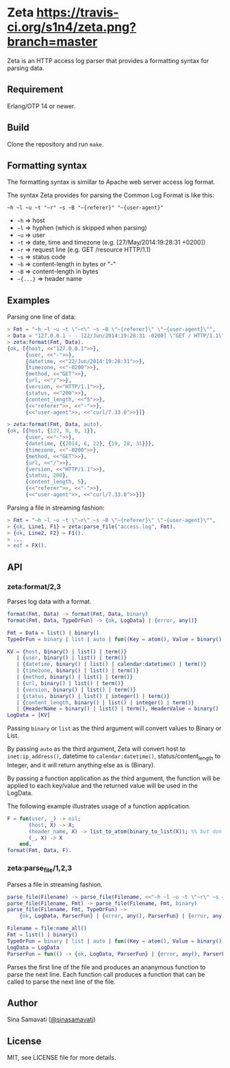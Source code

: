 * Zeta [[https://travis-ci.org/s1n4/zeta][https://travis-ci.org/s1n4/zeta.png?branch=master]]

  Zeta is an HTTP access log parser that provides a formatting syntax for
  parsing data.

** Requirement

   Erlang/OTP 14 or newer.

** Build

   Clone the repository and run ~make~.

** Formatting syntax

   The formatting syntax is simillar to Apache web server access log format.

   The syntax Zeta provides for parsing the Common Log Format is like this:
   #+BEGIN_SRC
   ~h ~l ~u ~t "~r" ~s ~B "~{referer}" "~{user-agent}"
   #+END_SRC

   - =~h= => host
   - =~l= => hyphen (which is skipped when parsing)
   - =~u= => user
   - =~t= => date, time and timezone (e.g. [27/May/2014:19:28:31 +0200])
   - =~r= => request line (e.g. GET /resource HTTP/1.1)
   - =~s= => status code
   - =~b= => content-length in bytes or "-"
   - =~B= => content-length in bytes
   - =~{...}= => header name

** Examples

   Parsing one line of data:

   #+BEGIN_SRC erlang
   > Fmt = "~h ~l ~u ~t \"~r\" ~s ~B \"~{referer}\" \"~{user-agent}\"",
   > Data = "127.0.0.1 - - [22/Jun/2014:19:28:31 -0200] \"GET / HTTP/1.1\" 200 5 \"-\" \"curl/7.33.0\"",
   > zeta:format(Fmt, Data).
   {ok, [{host, <<"127.0.0.1">>},
         {user, <<"-">>},
         {datetime, <<"22/Jun/2014:19:28:31">>},
         {timezone, <<"-0200">>},
         {method, <<"GET">>},
         {url, <<"/">>},
         {version, <<"HTTP/1.1">>},
         {status, <<"200">>},
         {content_length, <<"5">>},
         {<<"referer">>, <<"-">>},
         {<<"user-agent">>, <<"curl/7.33.0">>}]}

   > zeta:format(Fmt, Data, auto).
   {ok, [{host, {127, 0, 0, 1}},
         {user, <<"-">>},
         {datetime, {{2014, 6, 22}, {19, 28, 31}}},
         {timezone, <<"-0200">>},
         {method, <<"GET">>},
         {url, <<"/">>},
         {version, <<"HTTP/1.1">>},
         {status, 200},
         {content_length, 5},
         {<<"referer">>, <<"-">>},
         {<<"user-agent">>, <<"curl/7.33.0">>}]}
   #+END_SRC

   Parsing a file in streaming fashion:

   #+BEGIN_SRC erlang
   > Fmt = "~h ~l ~u ~t \"~r\" ~s ~B \"~{referer}\" \"~{user-agent}\"",
   > {ok, Line1, F1} = zeta:parse_file("access.log", Fmt).
   > {ok, Line2, F2} = F1().
   > ...
   > eof = FX().
   #+END_SRC

** API

*** zeta:format/2,3

    Parses log data with a format.

    #+BEGIN_SRC erlang
    format(Fmt, Data) -> format(Fmt, Data, binary)
    format(Fmt, Data, TypeOrFun) -> {ok, LogData} | {error, any()}

    Fmt = Data = list() | binary()
    TypeOrFun = binary | list | auto | fun((Key = atom(), Value = binary()) -> Value1)

    KV = {host, binary() | list() | term()}
       | {user, binary() | list() | term()}
       | {datetime, binary() | list() | calendar:datetime() | term()}
       | {timezone, binary() | list() | term()}
       | {method, binary() | list() | term()}
       | {url, binary() | list() | term()}
       | {version, binary() | list() | term()}
       | {status, binary() | list() | integer() | term()}
       | {content_length, binary() | list() | integer() | term()}
       | {HeaderName = binary() | list() | term(), HeaderValue = binary() | list() | term()}
    LogData = [KV]
    #+END_SRC

    Passing =binary= or =list= as the third argument will convert values to
    Binary or List.

    By passing =auto= as the third argument, Zeta will convert host to
    =inet:ip_address()=, datetime to =calendar:datetime()=,
    status/content_length to Integer, and it will return anything else as is
    (Binary).

    By passing a function application as the third argument, the function will
    be applied to each key/value and the returned value will be used in the
    LogData.

    The following example illustrates usage of a function application.
    #+BEGIN_SRC erlang
    F = fun(user, _) -> nil;
           (host, X) -> X;
           (header_name, X) -> list_to_atom(binary_to_list(X)); %% but don't do this
           (_, X) -> X
        end,
    format(Fmt, Data, F).
    #+END_SRC

*** zeta:parse_file/1,2,3

    Parses a file in streaming fashion.

    #+BEGIN_SRC erlang
    parse_file(Filename) -> parse_file(Filename, <<"~h ~l ~u ~t \"~r\" ~s ~B\"~{referer}\" \"~{user-agent}\"">>)
    parse_file(Filename, Fmt) -> parse_file(Filename, Fmt, binary)
    parse_file(Filename, Fmt, TypeOrFun) ->
        {ok, LogData, ParserFun} | {error, any(), ParserFun} | {error, any()}

    Filename = file:name_all()
    Fmt = list() | binary()
    TypeOrFun = binary | list | auto | fun((Key = atom(), Value = binary()) -> Value1)
    LogData = LogData
    ParserFun = fun(() -> {ok, LogData, ParserFun} | {error, any(), ParserFun} | eof)
    #+END_SRC

    Parses the first line of the file and produces an ananymous function to
    parse the next line.
    Each function call produces a function that can be called to parse the next
    line of the file.

** Author

   Sina Samavati ([[https://twitter.com/sinasamavati][@sinasamavati]])

** License

   MIT, see LICENSE file for more details.
